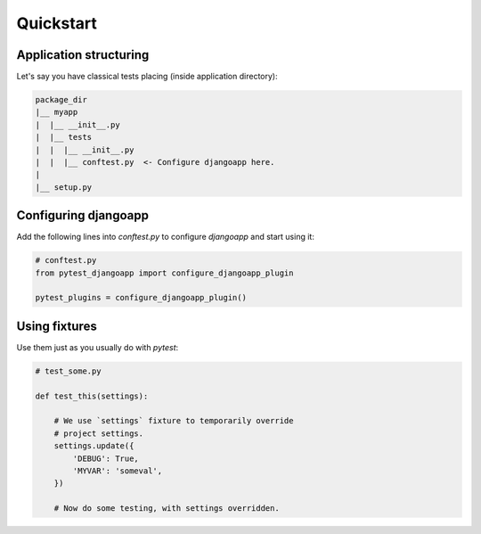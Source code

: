 Quickstart
==========


Application structuring
-----------------------

Let's say you have classical tests placing (inside application directory):

.. code-block::

    package_dir
    |__ myapp
    |  |__ __init__.py
    |  |__ tests
    |  |  |__ __init__.py
    |  |  |__ conftest.py  <- Configure djangoapp here.
    |
    |__ setup.py



Configuring djangoapp
---------------------

Add the following lines into `conftest.py` to configure `djangoapp` and start using it:


.. code-block:: python

    # conftest.py
    from pytest_djangoapp import configure_djangoapp_plugin

    pytest_plugins = configure_djangoapp_plugin()


Using fixtures
--------------

Use them just as you usually do with `pytest`:

.. code-block:: python

    # test_some.py

    def test_this(settings):

        # We use `settings` fixture to temporarily override
        # project settings.
        settings.update({
            'DEBUG': True,
            'MYVAR': 'someval',
        })

        # Now do some testing, with settings overridden.
